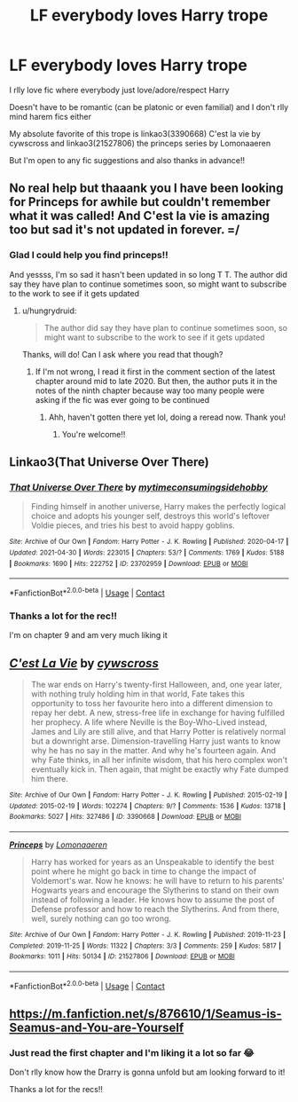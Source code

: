 #+TITLE: LF everybody loves Harry trope

* LF everybody loves Harry trope
:PROPERTIES:
:Author: cxndy_crsh
:Score: 25
:DateUnix: 1620929716.0
:DateShort: 2021-May-13
:FlairText: Request
:END:
I rlly love fic where everybody just love/adore/respect Harry

Doesn't have to be romantic (can be platonic or even familial) and I don't rlly mind harem fics either

My absolute favorite of this trope is linkao3(3390668) C'est la vie by cywscross and linkao3(21527806) the princeps series by Lomonaaeren

But I'm open to any fic suggestions and also thanks in advance!!


** No real help but thaaank you I have been looking for Princeps for awhile but couldn't remember what it was called! And C'est la vie is amazing too but sad it's not updated in forever. =/
:PROPERTIES:
:Author: hungrydruid
:Score: 4
:DateUnix: 1620951881.0
:DateShort: 2021-May-14
:END:

*** Glad I could help you find princeps!!

And yessss, I'm so sad it hasn't been updated in so long T T. The author did say they have plan to continue sometimes soon, so might want to subscribe to the work to see if it gets updated
:PROPERTIES:
:Author: cxndy_crsh
:Score: 1
:DateUnix: 1620972389.0
:DateShort: 2021-May-14
:END:

**** u/hungrydruid:
#+begin_quote
  The author did say they have plan to continue sometimes soon, so might want to subscribe to the work to see if it gets updated
#+end_quote

Thanks, will do! Can I ask where you read that though?
:PROPERTIES:
:Author: hungrydruid
:Score: 1
:DateUnix: 1620979420.0
:DateShort: 2021-May-14
:END:

***** If I'm not wrong, I read it first in the comment section of the latest chapter around mid to late 2020. But then, the author puts it in the notes of the ninth chapter because way too many people were asking if the fic was ever going to be continued
:PROPERTIES:
:Author: cxndy_crsh
:Score: 1
:DateUnix: 1620979574.0
:DateShort: 2021-May-14
:END:

****** Ahh, haven't gotten there yet lol, doing a reread now. Thank you!
:PROPERTIES:
:Author: hungrydruid
:Score: 1
:DateUnix: 1620979733.0
:DateShort: 2021-May-14
:END:

******* You're welcome!!
:PROPERTIES:
:Author: cxndy_crsh
:Score: 1
:DateUnix: 1620979813.0
:DateShort: 2021-May-14
:END:


** Linkao3(That Universe Over There)
:PROPERTIES:
:Author: HellaHotLancelot
:Score: 5
:DateUnix: 1620953059.0
:DateShort: 2021-May-14
:END:

*** [[https://archiveofourown.org/works/23702959][*/That Universe Over There/*]] by [[https://www.archiveofourown.org/users/mytimeconsumingsidehobby/pseuds/mytimeconsumingsidehobby][/mytimeconsumingsidehobby/]]

#+begin_quote
  Finding himself in another universe, Harry makes the perfectly logical choice and adopts his younger self, destroys this world's leftover Voldie pieces, and tries his best to avoid happy goblins.
#+end_quote

^{/Site/:} ^{Archive} ^{of} ^{Our} ^{Own} ^{*|*} ^{/Fandom/:} ^{Harry} ^{Potter} ^{-} ^{J.} ^{K.} ^{Rowling} ^{*|*} ^{/Published/:} ^{2020-04-17} ^{*|*} ^{/Updated/:} ^{2021-04-30} ^{*|*} ^{/Words/:} ^{223015} ^{*|*} ^{/Chapters/:} ^{53/?} ^{*|*} ^{/Comments/:} ^{1769} ^{*|*} ^{/Kudos/:} ^{5188} ^{*|*} ^{/Bookmarks/:} ^{1690} ^{*|*} ^{/Hits/:} ^{222752} ^{*|*} ^{/ID/:} ^{23702959} ^{*|*} ^{/Download/:} ^{[[https://archiveofourown.org/downloads/23702959/That%20Universe%20Over%20There.epub?updated_at=1620382853][EPUB]]} ^{or} ^{[[https://archiveofourown.org/downloads/23702959/That%20Universe%20Over%20There.mobi?updated_at=1620382853][MOBI]]}

--------------

*FanfictionBot*^{2.0.0-beta} | [[https://github.com/FanfictionBot/reddit-ffn-bot/wiki/Usage][Usage]] | [[https://www.reddit.com/message/compose?to=tusing][Contact]]
:PROPERTIES:
:Author: FanfictionBot
:Score: 2
:DateUnix: 1620953076.0
:DateShort: 2021-May-14
:END:


*** Thanks a lot for the rec!!

I'm on chapter 9 and am very much liking it
:PROPERTIES:
:Author: cxndy_crsh
:Score: 2
:DateUnix: 1620997906.0
:DateShort: 2021-May-14
:END:


** [[https://archiveofourown.org/works/3390668][*/C'est La Vie/*]] by [[https://www.archiveofourown.org/users/cywscross/pseuds/cywscross][/cywscross/]]

#+begin_quote
  The war ends on Harry's twenty-first Halloween, and, one year later, with nothing truly holding him in that world, Fate takes this opportunity to toss her favourite hero into a different dimension to repay her debt. A new, stress-free life in exchange for having fulfilled her prophecy. A life where Neville is the Boy-Who-Lived instead, James and Lily are still alive, and that Harry Potter is relatively normal but a downright arse. Dimension-travelling Harry just wants to know why he has no say in the matter. And why he's fourteen again. And why Fate thinks, in all her infinite wisdom, that his hero complex won't eventually kick in. Then again, that might be exactly why Fate dumped him there.
#+end_quote

^{/Site/:} ^{Archive} ^{of} ^{Our} ^{Own} ^{*|*} ^{/Fandom/:} ^{Harry} ^{Potter} ^{-} ^{J.} ^{K.} ^{Rowling} ^{*|*} ^{/Published/:} ^{2015-02-19} ^{*|*} ^{/Updated/:} ^{2015-02-19} ^{*|*} ^{/Words/:} ^{102274} ^{*|*} ^{/Chapters/:} ^{9/?} ^{*|*} ^{/Comments/:} ^{1536} ^{*|*} ^{/Kudos/:} ^{13718} ^{*|*} ^{/Bookmarks/:} ^{5027} ^{*|*} ^{/Hits/:} ^{327486} ^{*|*} ^{/ID/:} ^{3390668} ^{*|*} ^{/Download/:} ^{[[https://archiveofourown.org/downloads/3390668/Cest%20La%20Vie.epub?updated_at=1618192449][EPUB]]} ^{or} ^{[[https://archiveofourown.org/downloads/3390668/Cest%20La%20Vie.mobi?updated_at=1618192449][MOBI]]}

--------------

[[https://archiveofourown.org/works/21527806][*/Princeps/*]] by [[https://www.archiveofourown.org/users/Lomonaaeren/pseuds/Lomonaaeren][/Lomonaaeren/]]

#+begin_quote
  Harry has worked for years as an Unspeakable to identify the best point where he might go back in time to change the impact of Voldemort's war. Now he knows: he will have to return to his parents' Hogwarts years and encourage the Slytherins to stand on their own instead of following a leader. He knows how to assume the post of Defense professor and how to reach the Slytherins. And from there, well, surely nothing can go too wrong.
#+end_quote

^{/Site/:} ^{Archive} ^{of} ^{Our} ^{Own} ^{*|*} ^{/Fandom/:} ^{Harry} ^{Potter} ^{-} ^{J.} ^{K.} ^{Rowling} ^{*|*} ^{/Published/:} ^{2019-11-23} ^{*|*} ^{/Completed/:} ^{2019-11-25} ^{*|*} ^{/Words/:} ^{11322} ^{*|*} ^{/Chapters/:} ^{3/3} ^{*|*} ^{/Comments/:} ^{259} ^{*|*} ^{/Kudos/:} ^{5817} ^{*|*} ^{/Bookmarks/:} ^{1011} ^{*|*} ^{/Hits/:} ^{50134} ^{*|*} ^{/ID/:} ^{21527806} ^{*|*} ^{/Download/:} ^{[[https://archiveofourown.org/downloads/21527806/Princeps.epub?updated_at=1619970072][EPUB]]} ^{or} ^{[[https://archiveofourown.org/downloads/21527806/Princeps.mobi?updated_at=1619970072][MOBI]]}

--------------

*FanfictionBot*^{2.0.0-beta} | [[https://github.com/FanfictionBot/reddit-ffn-bot/wiki/Usage][Usage]] | [[https://www.reddit.com/message/compose?to=tusing][Contact]]
:PROPERTIES:
:Author: FanfictionBot
:Score: 2
:DateUnix: 1620929736.0
:DateShort: 2021-May-13
:END:


** [[https://m.fanfiction.net/s/876610/1/Seamus-is-Seamus-and-You-are-Yourself]]
:PROPERTIES:
:Author: GhostWithWifiAccess
:Score: 2
:DateUnix: 1620967638.0
:DateShort: 2021-May-14
:END:

*** Just read the first chapter and I'm liking it a lot so far 😂

Don't rlly know how the Drarry is gonna unfold but am looking forward to it!

Thanks a lot for the recs!!
:PROPERTIES:
:Author: cxndy_crsh
:Score: 2
:DateUnix: 1620972913.0
:DateShort: 2021-May-14
:END:
